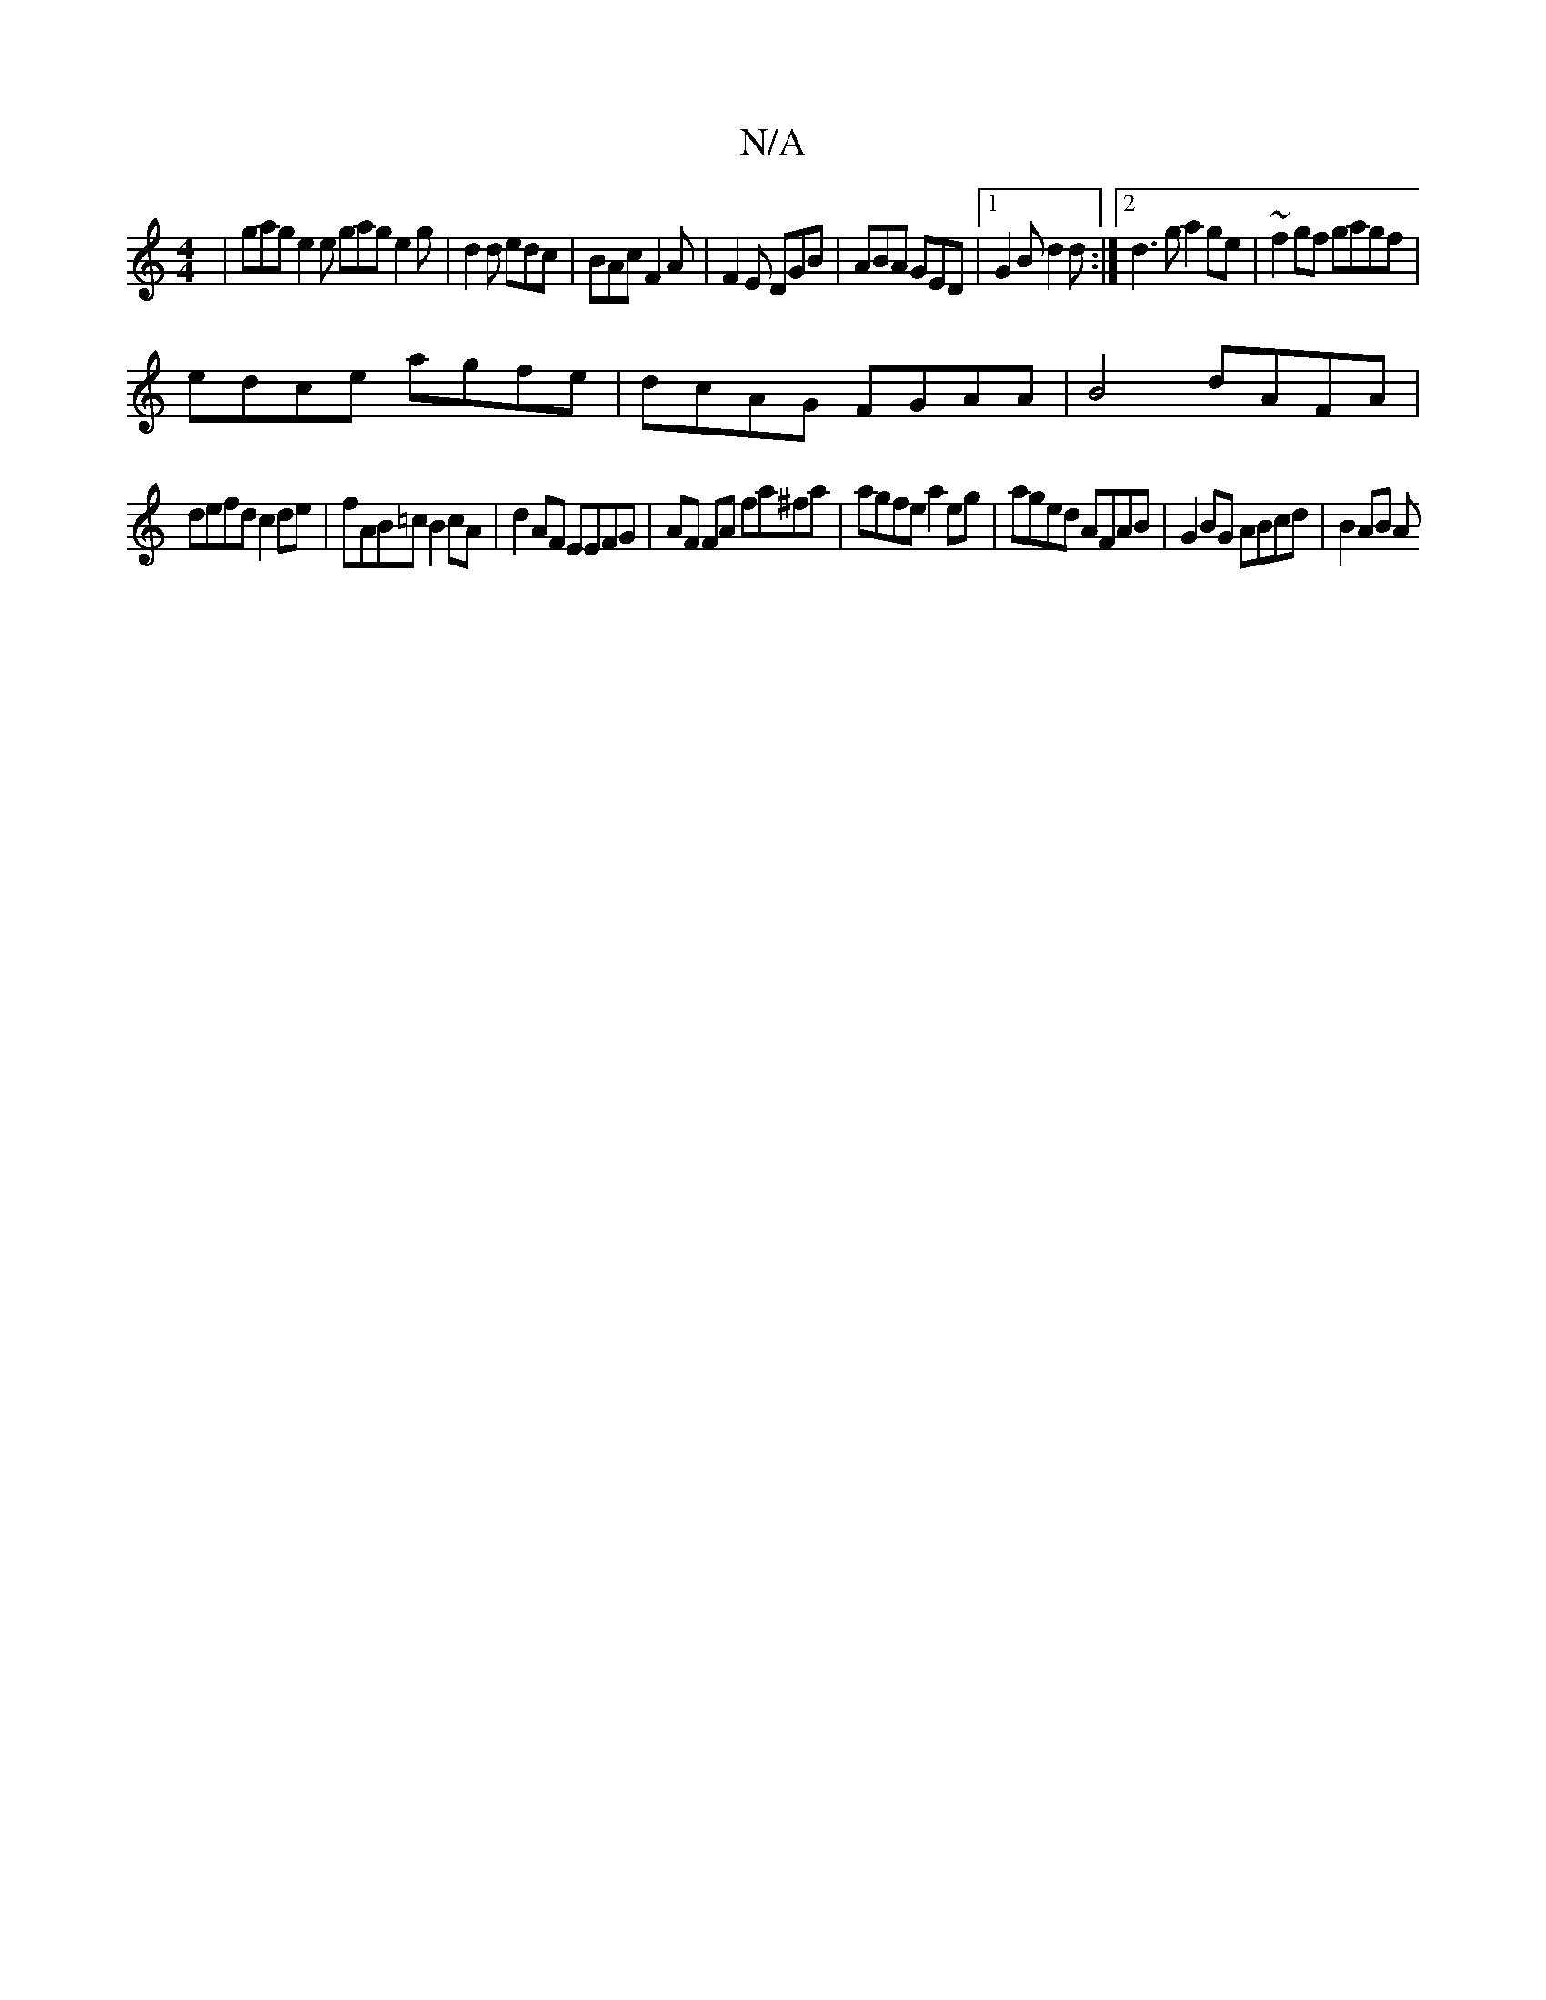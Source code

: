 X:1
T:N/A
M:4/4
R:N/A
K:Cmajor
 | gag e2 e gag e2g|d2 d edc|BAc F2A|F2E DGB|ABA GED|[1 G2 B d2 d :|2 d3g a2 ge|~f2gf gagf|
edce agfe|dcAG FGAA|B4 dAFA|
defd c2de|fAB=c B2cA|d2AF EEFG|AF FA fa^fa|agfe a2eg|aged AFAB|G2BG ABcd|B2AB A